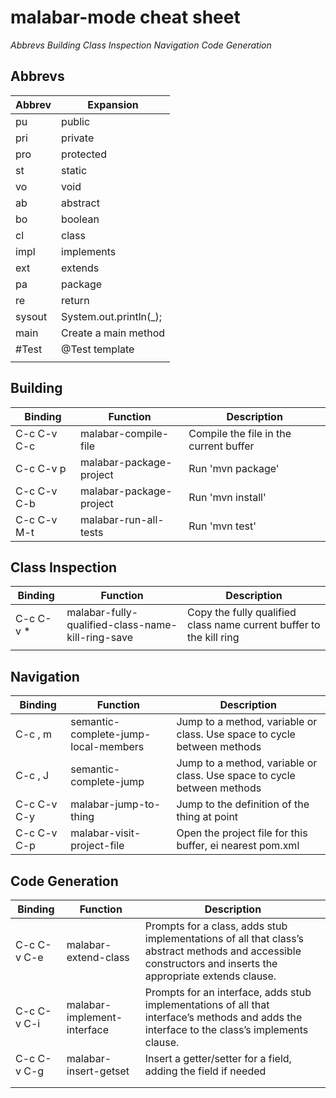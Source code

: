 
* malabar-mode cheat sheet

[[*Abbrevs][Abbrevs]] [[*Building][Building]] [[*Class%20Inspection][Class Inspection]]  [[*Navigation][Navigation]]  [[*Code%20Generation][Code Generation]]

** Abbrevs

| Abbrev | Expansion              |
|--------+------------------------|
| pu     | public                 |
| pri    | private                |
| pro    | protected              |
| st     | static                 |
| vo     | void                   |
| ab     | abstract               |
| bo     | boolean                |
| cl     | class                  |
| impl   | implements             |
| ext    | extends                |
| pa     | package                |
| re     | return                 |
| sysout | System.out.println(_); |
| main   | Create a main method   |
| #Test  | @Test template         |
|        |                        |


** Building

| Binding     | Function                | Description                            |
|-------------+-------------------------+----------------------------------------|
| C-c C-v C-c | malabar-compile-file    | Compile the file in the current buffer |
| C-c C-v p   | malabar-package-project | Run 'mvn package'                      |
| C-c C-v C-b | malabar-package-project | Run 'mvn install'                      |
| C-c C-v M-t | malabar-run-all-tests   | Run 'mvn test'                         |

** Class Inspection

| Binding   | Function                                          | Description                                                         |
|-----------+---------------------------------------------------+---------------------------------------------------------------------|
| C-c C-v * | malabar-fully-qualified-class-name-kill-ring-save | Copy the fully qualified class name current buffer to the kill ring |
|           |                                                   |                                                                     |

** Navigation

| Binding     | Function                             | Description                                                              |
|-------------+--------------------------------------+--------------------------------------------------------------------------|
| C-c , m     | semantic-complete-jump-local-members | Jump to a method, variable or class.  Use space to cycle between methods |
| C-c , J     | semantic-complete-jump               | Jump to a method, variable or class.  Use space to cycle between methods |
| C-c C-v C-y | malabar-jump-to-thing                | Jump to the definition of the thing at point                             |
| C-c C-v C-p | malabar-visit-project-file           | Open the project file for this buffer, ei nearest pom.xml                |

** Code Generation

| Binding     | Function                    | Description                                                                                                                                                 |
|-------------+-----------------------------+-------------------------------------------------------------------------------------------------------------------------------------------------------------|
| C-c C-v C-e | malabar-extend-class        | Prompts for a class, adds stub implementations of all that class’s abstract methods and accessible constructors and inserts the appropriate extends clause. |
| C-c C-v C-i | malabar-implement-interface | Prompts for an interface, adds stub implementations of all that interface’s methods and adds the interface to the class’s implements clause.                |
| C-c C-v C-g | malabar-insert-getset       | Insert a getter/setter for a field, adding the field if needed                                                                                              |
|             |                             |                                                                                                                                                             |
|             |                             |                                                                                                                                                             |
